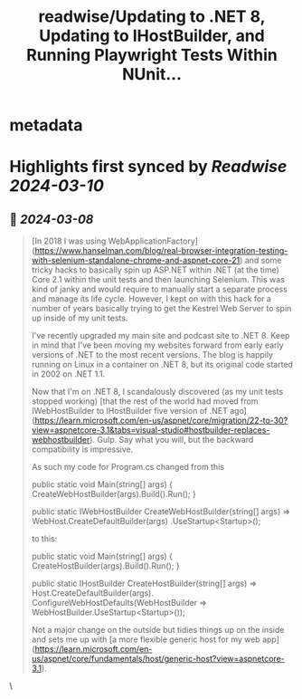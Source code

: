 :PROPERTIES:
:title: readwise/Updating to .NET 8, Updating to IHostBuilder, and Running Playwright Tests Within NUnit...
:END:


* metadata
:PROPERTIES:
:author: [[Scott Hanselman]]
:full-title: "Updating to .NET 8, Updating to IHostBuilder, and Running Playwright Tests Within NUnit Headless or Headed on Any OS"
:category: [[articles]]
:url: https://www.hanselman.com/blog/updating-to-net-8-updating-to-ihostbuilder-and-running-playwright-tests-within-nunit-headless-or-headed-on-any-os
:image-url: https://www.hanselman.com/blog/content/binary/Windows-Live-Writer/78fe85887e7e_1244B/image_8b82f0d7-a3bc-4403-96c3-9dd36fc46d1f.png
:END:

* Highlights first synced by [[Readwise]] [[2024-03-10]]
** 📌 [[2024-03-08]]
#+BEGIN_QUOTE
[In 2018 I was using WebApplicationFactory](https://www.hanselman.com/blog/real-browser-integration-testing-with-selenium-standalone-chrome-and-aspnet-core-21) and some tricky hacks to basically spin up ASP.NET within .NET (at the time) Core 2.1 within the unit tests and then launching Selenium. This was kind of janky and would require to manually start a separate process and manage its life cycle. However, I kept on with this hack for a number of years basically trying to get the Kestrel Web Server to spin up inside of my unit tests.

I've recently upgraded my main site and podcast site to .NET 8. Keep in mind that I've been moving my websites forward from early early versions of .NET to the most recent versions. The blog is happily running on Linux in a container on .NET 8, but its original code started in 2002 on .NET 1.1.

Now that I'm on .NET 8, I scandalously discovered (as my unit tests stopped working) [that the rest of the world had moved from IWebHostBuilder to IHostBuilder five version of .NET ago](https://learn.microsoft.com/en-us/aspnet/core/migration/22-to-30?view=aspnetcore-3.1&tabs=visual-studio#hostbuilder-replaces-webhostbuilder). Gulp. Say what you will, but the backward compatibility is impressive.

As such my code for Program.cs changed from this

public static void Main(string[] args)  
{  
    CreateWebHostBuilder(args).Build().Run();  
}  
  
public static IWebHostBuilder CreateWebHostBuilder(string[] args) =>  
    WebHost.CreateDefaultBuilder(args)  
        .UseStartup<Startup>();  

to this:

public static void Main(string[] args)  
{  
  CreateHostBuilder(args).Build().Run();  
}  
  
public static IHostBuilder CreateHostBuilder(string[] args) =>  
  Host.CreateDefaultBuilder(args).  
      ConfigureWebHostDefaults(WebHostBuilder => WebHostBuilder.UseStartup<Startup>());

Not a major change on the outside but tidies things up on the inside and sets me up with [a more flexible generic host for my web app](https://learn.microsoft.com/en-us/aspnet/core/fundamentals/host/generic-host?view=aspnetcore-3.1). 
#+END_QUOTE\